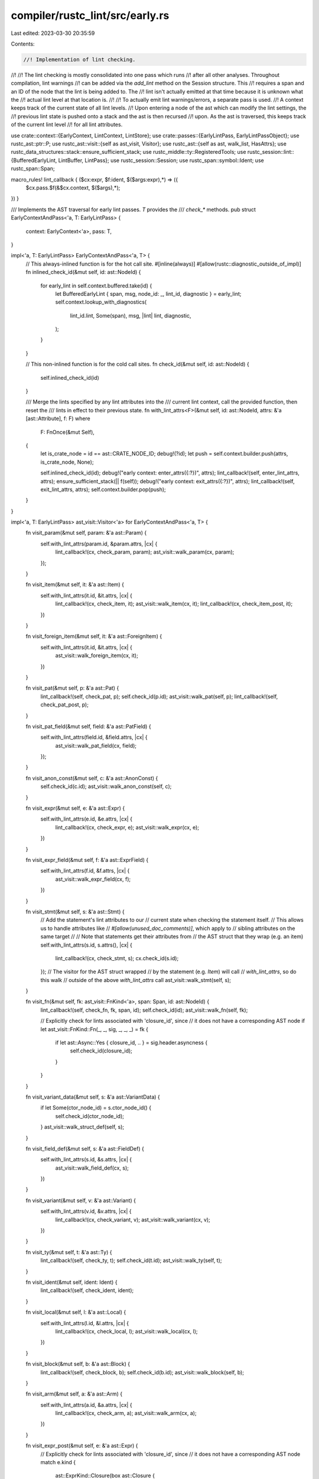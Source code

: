 compiler/rustc_lint/src/early.rs
================================

Last edited: 2023-03-30 20:35:59

Contents:

.. code-block:: rs

    //! Implementation of lint checking.
//!
//! The lint checking is mostly consolidated into one pass which runs
//! after all other analyses. Throughout compilation, lint warnings
//! can be added via the `add_lint` method on the Session structure. This
//! requires a span and an ID of the node that the lint is being added to. The
//! lint isn't actually emitted at that time because it is unknown what the
//! actual lint level at that location is.
//!
//! To actually emit lint warnings/errors, a separate pass is used.
//! A context keeps track of the current state of all lint levels.
//! Upon entering a node of the ast which can modify the lint settings, the
//! previous lint state is pushed onto a stack and the ast is then recursed
//! upon. As the ast is traversed, this keeps track of the current lint level
//! for all lint attributes.

use crate::context::{EarlyContext, LintContext, LintStore};
use crate::passes::{EarlyLintPass, EarlyLintPassObject};
use rustc_ast::ptr::P;
use rustc_ast::visit::{self as ast_visit, Visitor};
use rustc_ast::{self as ast, walk_list, HasAttrs};
use rustc_data_structures::stack::ensure_sufficient_stack;
use rustc_middle::ty::RegisteredTools;
use rustc_session::lint::{BufferedEarlyLint, LintBuffer, LintPass};
use rustc_session::Session;
use rustc_span::symbol::Ident;
use rustc_span::Span;

macro_rules! lint_callback { ($cx:expr, $f:ident, $($args:expr),*) => ({
    $cx.pass.$f(&$cx.context, $($args),*);
}) }

/// Implements the AST traversal for early lint passes. `T` provides the
/// `check_*` methods.
pub struct EarlyContextAndPass<'a, T: EarlyLintPass> {
    context: EarlyContext<'a>,
    pass: T,
}

impl<'a, T: EarlyLintPass> EarlyContextAndPass<'a, T> {
    // This always-inlined function is for the hot call site.
    #[inline(always)]
    #[allow(rustc::diagnostic_outside_of_impl)]
    fn inlined_check_id(&mut self, id: ast::NodeId) {
        for early_lint in self.context.buffered.take(id) {
            let BufferedEarlyLint { span, msg, node_id: _, lint_id, diagnostic } = early_lint;
            self.context.lookup_with_diagnostics(
                lint_id.lint,
                Some(span),
                msg,
                |lint| lint,
                diagnostic,
            );
        }
    }

    // This non-inlined function is for the cold call sites.
    fn check_id(&mut self, id: ast::NodeId) {
        self.inlined_check_id(id)
    }

    /// Merge the lints specified by any lint attributes into the
    /// current lint context, call the provided function, then reset the
    /// lints in effect to their previous state.
    fn with_lint_attrs<F>(&mut self, id: ast::NodeId, attrs: &'a [ast::Attribute], f: F)
    where
        F: FnOnce(&mut Self),
    {
        let is_crate_node = id == ast::CRATE_NODE_ID;
        debug!(?id);
        let push = self.context.builder.push(attrs, is_crate_node, None);

        self.inlined_check_id(id);
        debug!("early context: enter_attrs({:?})", attrs);
        lint_callback!(self, enter_lint_attrs, attrs);
        ensure_sufficient_stack(|| f(self));
        debug!("early context: exit_attrs({:?})", attrs);
        lint_callback!(self, exit_lint_attrs, attrs);
        self.context.builder.pop(push);
    }
}

impl<'a, T: EarlyLintPass> ast_visit::Visitor<'a> for EarlyContextAndPass<'a, T> {
    fn visit_param(&mut self, param: &'a ast::Param) {
        self.with_lint_attrs(param.id, &param.attrs, |cx| {
            lint_callback!(cx, check_param, param);
            ast_visit::walk_param(cx, param);
        });
    }

    fn visit_item(&mut self, it: &'a ast::Item) {
        self.with_lint_attrs(it.id, &it.attrs, |cx| {
            lint_callback!(cx, check_item, it);
            ast_visit::walk_item(cx, it);
            lint_callback!(cx, check_item_post, it);
        })
    }

    fn visit_foreign_item(&mut self, it: &'a ast::ForeignItem) {
        self.with_lint_attrs(it.id, &it.attrs, |cx| {
            ast_visit::walk_foreign_item(cx, it);
        })
    }

    fn visit_pat(&mut self, p: &'a ast::Pat) {
        lint_callback!(self, check_pat, p);
        self.check_id(p.id);
        ast_visit::walk_pat(self, p);
        lint_callback!(self, check_pat_post, p);
    }

    fn visit_pat_field(&mut self, field: &'a ast::PatField) {
        self.with_lint_attrs(field.id, &field.attrs, |cx| {
            ast_visit::walk_pat_field(cx, field);
        });
    }

    fn visit_anon_const(&mut self, c: &'a ast::AnonConst) {
        self.check_id(c.id);
        ast_visit::walk_anon_const(self, c);
    }

    fn visit_expr(&mut self, e: &'a ast::Expr) {
        self.with_lint_attrs(e.id, &e.attrs, |cx| {
            lint_callback!(cx, check_expr, e);
            ast_visit::walk_expr(cx, e);
        })
    }

    fn visit_expr_field(&mut self, f: &'a ast::ExprField) {
        self.with_lint_attrs(f.id, &f.attrs, |cx| {
            ast_visit::walk_expr_field(cx, f);
        })
    }

    fn visit_stmt(&mut self, s: &'a ast::Stmt) {
        // Add the statement's lint attributes to our
        // current state when checking the statement itself.
        // This allows us to handle attributes like
        // `#[allow(unused_doc_comments)]`, which apply to
        // sibling attributes on the same target
        //
        // Note that statements get their attributes from
        // the AST struct that they wrap (e.g. an item)
        self.with_lint_attrs(s.id, s.attrs(), |cx| {
            lint_callback!(cx, check_stmt, s);
            cx.check_id(s.id);
        });
        // The visitor for the AST struct wrapped
        // by the statement (e.g. `Item`) will call
        // `with_lint_attrs`, so do this walk
        // outside of the above `with_lint_attrs` call
        ast_visit::walk_stmt(self, s);
    }

    fn visit_fn(&mut self, fk: ast_visit::FnKind<'a>, span: Span, id: ast::NodeId) {
        lint_callback!(self, check_fn, fk, span, id);
        self.check_id(id);
        ast_visit::walk_fn(self, fk);

        // Explicitly check for lints associated with 'closure_id', since
        // it does not have a corresponding AST node
        if let ast_visit::FnKind::Fn(_, _, sig, _, _, _) = fk {
            if let ast::Async::Yes { closure_id, .. } = sig.header.asyncness {
                self.check_id(closure_id);
            }
        }
    }

    fn visit_variant_data(&mut self, s: &'a ast::VariantData) {
        if let Some(ctor_node_id) = s.ctor_node_id() {
            self.check_id(ctor_node_id);
        }
        ast_visit::walk_struct_def(self, s);
    }

    fn visit_field_def(&mut self, s: &'a ast::FieldDef) {
        self.with_lint_attrs(s.id, &s.attrs, |cx| {
            ast_visit::walk_field_def(cx, s);
        })
    }

    fn visit_variant(&mut self, v: &'a ast::Variant) {
        self.with_lint_attrs(v.id, &v.attrs, |cx| {
            lint_callback!(cx, check_variant, v);
            ast_visit::walk_variant(cx, v);
        })
    }

    fn visit_ty(&mut self, t: &'a ast::Ty) {
        lint_callback!(self, check_ty, t);
        self.check_id(t.id);
        ast_visit::walk_ty(self, t);
    }

    fn visit_ident(&mut self, ident: Ident) {
        lint_callback!(self, check_ident, ident);
    }

    fn visit_local(&mut self, l: &'a ast::Local) {
        self.with_lint_attrs(l.id, &l.attrs, |cx| {
            lint_callback!(cx, check_local, l);
            ast_visit::walk_local(cx, l);
        })
    }

    fn visit_block(&mut self, b: &'a ast::Block) {
        lint_callback!(self, check_block, b);
        self.check_id(b.id);
        ast_visit::walk_block(self, b);
    }

    fn visit_arm(&mut self, a: &'a ast::Arm) {
        self.with_lint_attrs(a.id, &a.attrs, |cx| {
            lint_callback!(cx, check_arm, a);
            ast_visit::walk_arm(cx, a);
        })
    }

    fn visit_expr_post(&mut self, e: &'a ast::Expr) {
        // Explicitly check for lints associated with 'closure_id', since
        // it does not have a corresponding AST node
        match e.kind {
            ast::ExprKind::Closure(box ast::Closure {
                asyncness: ast::Async::Yes { closure_id, .. },
                ..
            })
            | ast::ExprKind::Async(_, closure_id, ..) => self.check_id(closure_id),
            _ => {}
        }
    }

    fn visit_generic_arg(&mut self, arg: &'a ast::GenericArg) {
        lint_callback!(self, check_generic_arg, arg);
        ast_visit::walk_generic_arg(self, arg);
    }

    fn visit_generic_param(&mut self, param: &'a ast::GenericParam) {
        self.with_lint_attrs(param.id, &param.attrs, |cx| {
            lint_callback!(cx, check_generic_param, param);
            ast_visit::walk_generic_param(cx, param);
        });
    }

    fn visit_generics(&mut self, g: &'a ast::Generics) {
        lint_callback!(self, check_generics, g);
        ast_visit::walk_generics(self, g);
    }

    fn visit_where_predicate(&mut self, p: &'a ast::WherePredicate) {
        lint_callback!(self, enter_where_predicate, p);
        ast_visit::walk_where_predicate(self, p);
        lint_callback!(self, exit_where_predicate, p);
    }

    fn visit_poly_trait_ref(&mut self, t: &'a ast::PolyTraitRef) {
        lint_callback!(self, check_poly_trait_ref, t);
        ast_visit::walk_poly_trait_ref(self, t);
    }

    fn visit_assoc_item(&mut self, item: &'a ast::AssocItem, ctxt: ast_visit::AssocCtxt) {
        self.with_lint_attrs(item.id, &item.attrs, |cx| match ctxt {
            ast_visit::AssocCtxt::Trait => {
                lint_callback!(cx, check_trait_item, item);
                ast_visit::walk_assoc_item(cx, item, ctxt);
            }
            ast_visit::AssocCtxt::Impl => {
                lint_callback!(cx, check_impl_item, item);
                ast_visit::walk_assoc_item(cx, item, ctxt);
            }
        });
    }

    fn visit_lifetime(&mut self, lt: &'a ast::Lifetime, _: ast_visit::LifetimeCtxt) {
        self.check_id(lt.id);
    }

    fn visit_path(&mut self, p: &'a ast::Path, id: ast::NodeId) {
        self.check_id(id);
        ast_visit::walk_path(self, p);
    }

    fn visit_path_segment(&mut self, s: &'a ast::PathSegment) {
        self.check_id(s.id);
        ast_visit::walk_path_segment(self, s);
    }

    fn visit_attribute(&mut self, attr: &'a ast::Attribute) {
        lint_callback!(self, check_attribute, attr);
    }

    fn visit_mac_def(&mut self, mac: &'a ast::MacroDef, id: ast::NodeId) {
        lint_callback!(self, check_mac_def, mac);
        self.check_id(id);
    }

    fn visit_mac_call(&mut self, mac: &'a ast::MacCall) {
        lint_callback!(self, check_mac, mac);
        ast_visit::walk_mac(self, mac);
    }
}

// Combines multiple lint passes into a single pass, at runtime. Each
// `check_foo` method in `$methods` within this pass simply calls `check_foo`
// once per `$pass`. Compare with `declare_combined_early_lint_pass`, which is
// similar, but combines lint passes at compile time.
struct RuntimeCombinedEarlyLintPass<'a> {
    passes: &'a mut [EarlyLintPassObject],
}

#[allow(rustc::lint_pass_impl_without_macro)]
impl LintPass for RuntimeCombinedEarlyLintPass<'_> {
    fn name(&self) -> &'static str {
        panic!()
    }
}

macro_rules! impl_early_lint_pass {
    ([], [$($(#[$attr:meta])* fn $f:ident($($param:ident: $arg:ty),*);)*]) => (
        impl EarlyLintPass for RuntimeCombinedEarlyLintPass<'_> {
            $(fn $f(&mut self, context: &EarlyContext<'_>, $($param: $arg),*) {
                for pass in self.passes.iter_mut() {
                    pass.$f(context, $($param),*);
                }
            })*
        }
    )
}

crate::early_lint_methods!(impl_early_lint_pass, []);

/// Early lints work on different nodes - either on the crate root, or on freshly loaded modules.
/// This trait generalizes over those nodes.
pub trait EarlyCheckNode<'a>: Copy {
    fn id(self) -> ast::NodeId;
    fn attrs<'b>(self) -> &'b [ast::Attribute]
    where
        'a: 'b;
    fn check<'b, T: EarlyLintPass>(self, cx: &mut EarlyContextAndPass<'b, T>)
    where
        'a: 'b;
}

impl<'a> EarlyCheckNode<'a> for &'a ast::Crate {
    fn id(self) -> ast::NodeId {
        ast::CRATE_NODE_ID
    }
    fn attrs<'b>(self) -> &'b [ast::Attribute]
    where
        'a: 'b,
    {
        &self.attrs
    }
    fn check<'b, T: EarlyLintPass>(self, cx: &mut EarlyContextAndPass<'b, T>)
    where
        'a: 'b,
    {
        lint_callback!(cx, check_crate, self);
        ast_visit::walk_crate(cx, self);
        lint_callback!(cx, check_crate_post, self);
    }
}

impl<'a> EarlyCheckNode<'a> for (ast::NodeId, &'a [ast::Attribute], &'a [P<ast::Item>]) {
    fn id(self) -> ast::NodeId {
        self.0
    }
    fn attrs<'b>(self) -> &'b [ast::Attribute]
    where
        'a: 'b,
    {
        self.1
    }
    fn check<'b, T: EarlyLintPass>(self, cx: &mut EarlyContextAndPass<'b, T>)
    where
        'a: 'b,
    {
        walk_list!(cx, visit_attribute, self.1);
        walk_list!(cx, visit_item, self.2);
    }
}

pub fn check_ast_node<'a>(
    sess: &Session,
    pre_expansion: bool,
    lint_store: &LintStore,
    registered_tools: &RegisteredTools,
    lint_buffer: Option<LintBuffer>,
    builtin_lints: impl EarlyLintPass + 'static,
    check_node: impl EarlyCheckNode<'a>,
) {
    let context = EarlyContext::new(
        sess,
        !pre_expansion,
        lint_store,
        registered_tools,
        lint_buffer.unwrap_or_default(),
    );

    // Note: `passes` is often empty. In that case, it's faster to run
    // `builtin_lints` directly rather than bundling it up into the
    // `RuntimeCombinedEarlyLintPass`.
    let passes =
        if pre_expansion { &lint_store.pre_expansion_passes } else { &lint_store.early_passes };
    if passes.is_empty() {
        check_ast_node_inner(sess, check_node, context, builtin_lints);
    } else {
        let mut passes: Vec<_> = passes.iter().map(|mk_pass| (mk_pass)()).collect();
        passes.push(Box::new(builtin_lints));
        let pass = RuntimeCombinedEarlyLintPass { passes: &mut passes[..] };
        check_ast_node_inner(sess, check_node, context, pass);
    }
}

pub fn check_ast_node_inner<'a, T: EarlyLintPass>(
    sess: &Session,
    check_node: impl EarlyCheckNode<'a>,
    context: EarlyContext<'_>,
    pass: T,
) {
    let mut cx = EarlyContextAndPass { context, pass };

    cx.with_lint_attrs(check_node.id(), check_node.attrs(), |cx| check_node.check(cx));

    // All of the buffered lints should have been emitted at this point.
    // If not, that means that we somehow buffered a lint for a node id
    // that was not lint-checked (perhaps it doesn't exist?). This is a bug.
    for (id, lints) in cx.context.buffered.map {
        for early_lint in lints {
            sess.delay_span_bug(
                early_lint.span,
                &format!(
                    "failed to process buffered lint here (dummy = {})",
                    id == ast::DUMMY_NODE_ID
                ),
            );
        }
    }
}


